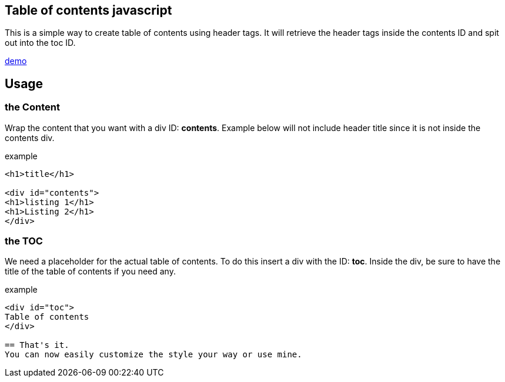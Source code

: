 == Table of contents javascript
This is a simple way to create table of contents using header tags.
It will retrieve the header tags inside the contents ID and spit out into the toc ID.

link:https://htmlpreview.github.io/?https://github.com/PepperAddict/easy_toc_js/blob/master/index.html[demo]

== Usage
=== the Content
Wrap the content that you want with a div ID: *contents*. 
Example below will not include header title since it is not inside the contents div.

.example
----
<h1>title</h1>

<div id="contents">
<h1>listing 1</h1>
<h1>Listing 2</h1>
</div>
----

=== the TOC
We need a placeholder for the actual table of contents. To do this insert a div with the ID: *toc*.
Inside the div, be sure to have the title of the table of contents if you need any.

.example
----
<div id="toc">
Table of contents
</div>

== That's it.
You can now easily customize the style your way or use mine.